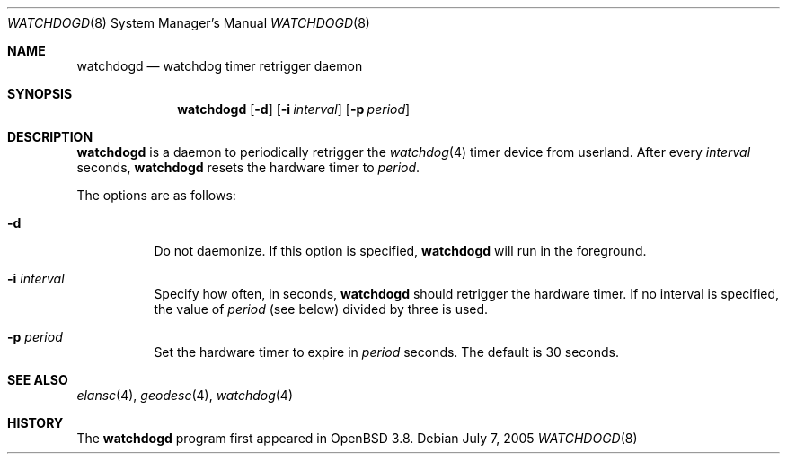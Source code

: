 .\" $OpenBSD: watchdogd.8,v 1.1 2005/08/08 12:08:56 mbalmer Exp $
.\"
.\" Copyright (c) 2005 Marc Balmer <marc@msys.ch>
.\"
.\" Permission to use, copy, modify, and distribute this software for any
.\" purpose with or without fee is hereby granted, provided that the above
.\" copyright notice and this permission notice appear in all copies.
.\"
.\" THE SOFTWARE IS PROVIDED "AS IS" AND THE AUTHOR DISCLAIMS ALL WARRANTIES
.\" WITH REGARD TO THIS SOFTWARE INCLUDING ALL IMPLIED WARRANTIES OF
.\" MERCHANTABILITY AND FITNESS. IN NO EVENT SHALL THE AUTHOR BE LIABLE FOR
.\" ANY SPECIAL, DIRECT, INDIRECT, OR CONSEQUENTIAL DAMAGES OR ANY DAMAGES
.\" WHATSOEVER RESULTING FROM LOSS OF USE, DATA OR PROFITS, WHETHER IN AN
.\" ACTION OF CONTRACT, NEGLIGENCE OR OTHER TORTIOUS ACTION, ARISING OUT OF
.\" OR IN CONNECTION WITH THE USE OR PERFORMANCE OF THIS SOFTWARE.
.\"
.Dd July 7, 2005
.Dt WATCHDOGD 8
.Os
.Sh NAME
.Nm watchdogd
.Nd watchdog timer retrigger daemon
.Sh SYNOPSIS
.Nm watchdogd
.Op Fl d
.Op Fl i Ar interval
.Op Fl p Ar period
.Sh DESCRIPTION
.Nm
is a daemon to periodically retrigger the
.Xr watchdog 4
timer device from userland.
After every
.Ar interval
seconds,
.Nm
resets the hardware timer to
.Ar period .
.Pp
The options are as follows:
.Bl -tag -width Ds
.It Fl d
Do not daemonize.
If this option is specified,
.Nm
will run in the foreground.
.It Fl i Ar interval
Specify how often, in seconds,
.Nm
should retrigger the hardware timer.
If no interval is specified,
the value of
.Ar period
(see below)
divided by three is used.
.It Fl p Ar period
Set the hardware timer to expire in
.Ar period
seconds.
The default is 30 seconds.
.El
.Sh SEE ALSO
.Xr elansc 4 ,
.Xr geodesc 4 ,
.Xr watchdog 4
.Sh HISTORY
The
.Nm
program
first appeared in
.Ox 3.8 .
